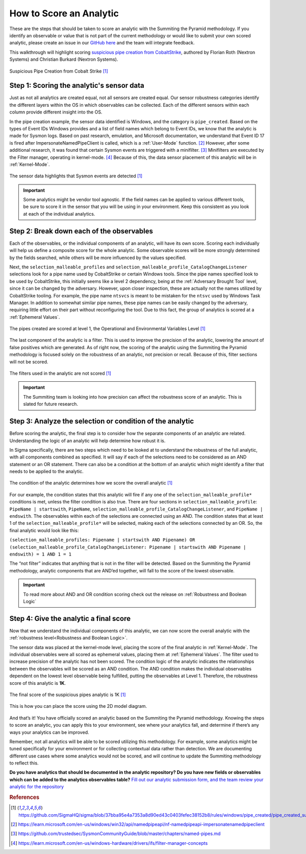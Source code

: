 How to Score an Analytic
========================

These are the steps that should be taken to score an analytic with the Summiting the Pyramid methodology. If you identify an observable or value that is not part of the current methodology or would like to submit your own scored analytic, please create an issue in our `GitHub here <https://github.com/center-for-threat-informed-defense/summiting-the-pyramid/issues>`_ and the team will integrate feedback.

This walkthrough will highlight scoring `suspicious pipe creation from CobaltStrike <https://github.com/SigmaHQ/sigma/blob/37bba95e4a7353a8d90ed43c0403fefec38152b8/rules/windows/pipe_created/pipe_created_susp_cobaltstrike_pipe_patterns.yml>`_, authored by Florian Roth (Nextron Systems) and Christian Burkard (Nextron Systems).

.. figure:: _static/pipes_analytic.png
   :alt: Suspicious Pipe Creation Analytic
   :align: center

   Suspicious Pipe Creation from Cobalt Strike [#f1]_

Step 1: Scoring the analytic's sensor data
------------------------------------------
Just as not all analytics are created equal, not all sensors are created equal. Our sensor robustness categories identify the different layers within the OS in which observables can be collected. Each of the different sensors within each column provide different insight into the OS.

In the pipe creation example, the sensor data identified is Windows, and the category is ``pipe_created``. Based on the types of Event IDs Windows provides and a list of field names which belong to Event IDs, we know that the analytic is made for Sysmon logs. Based on past research, emulation, and Microsoft documentation, we understand that Event ID 17 is fired after ImpersonateNamedPipeClient is called, which is a :ref:`User-Mode` function. [#f2]_ However, after some additional research, it was found that certain Sysmon events are triggered with a minifilter. [#f3]_ Minifilters are executed by the Filter manager, operating in kernel-mode. [#f4]_ Because of this, the data sensor placement of this analytic will be in :ref:`Kernel-Mode`.

.. figure:: _static/pipes_collectionsource_08022023.PNG
   :alt: Suspicious Pipe Creation Analytic Sensor Data
   :align: center

   The sensor data highlights that Sysmon events are detected [#f1]_

.. important:: Some analytics might be vendor tool agnostic.
    If the field names can be applied to various different tools, be sure to score it in the sensor that you will be using in your environment. Keep this consistent as you look at each of the individual analytics.

Step 2: Break down each of the observables
------------------------------------------
Each of the observables, or the individual components of an analytic, will have its own score. Scoring each individually will help us define a composite score for the whole analytic. Some observable scores will be more strongly determined by the fields searched, while others will be more influenced by the values specified. 

Next, the ``selection_malleable_profiles`` and ``selection_malleable_profile_CatalogChangeListener`` selections look for a pipe name used by CobaltStrike or certain Windows tools. Since the pipe names specified look to be used by CobaltStrike, this initially seems like a level 2 dependency, being at the :ref:`Adversary Brought Tool` level, since it can be changed by the adversary. However, upon closer inspection, these are actually not the names utilized by CobaltStrike tooling. For example, the pipe name ``ntsvcs`` is meant to be mistaken for the ``ntsvc`` used by Windows Task Manager. In addition to somewhat similar pipe names, these pipe names can be easily changed by the adversary, requiring little effort on their part without reconfiguring the tool. Due to this fact, the group of analytics is scored at a :ref:`Ephemeral Values`.

.. figure:: _static/pipes_level1_07052023.png
   :alt: Suspicious Pipe Creation selections scored at level 1
   :align: center

   The pipes created are scored at level 1, the Operational and Environmental Variables Level [#f1]_

The last component of the analytic is a filter. This is used to improve the precision of the analytic, lowering the amount of false positives which are generated. As of right now, the scoring of the analytic using the Summiting the Pyramid methodology is focused solely on the robustness of an analytic, not precision or recall. Because of this, filter sections will not be scored. 

.. figure:: _static/pipes_filter.png
   :alt: Suspicious Pipe Creation filter
   :align: center

   The filters used in the analytic are not scored [#f1]_

.. important:: The Summiting team is looking into how precision can affect the robustness score of an analytic. This is slated for future research.

Step 3: Analyze the selection or condition of the analytic
----------------------------------------------------------

Before scoring the analytic, the final step is to consider how the separate components of an analytic are related. Understanding the logic of an analytic will help determine how robust it is.

In Sigma specifically, there are two steps which need to be looked at to understand the robustness of the full analytic, with all components combined as specified. It will say if each of the selections need to be considered as an AND statement or an OR statement. There can also be a condition at the bottom of an analytic which might identify a filter that needs to be applied to the analytic.

.. figure:: _static/pipes_condition.png
   :alt: Suspicious Pipe Creation condition
   :align: center

   The condition of the analytic determines how we score the overall analytic [#f1]_

For our example, the condition states that this analytic will fire if any one of the ``selection_malleable_profile*`` conditions is met, unless the filter condition is also true. There are four sections in ``selection_malleable_profile``: ``PipeName | startswith``, ``PipeName``,  ``selection_malleable_profile_CatalogChangeListener``, and ``PipeName | endswith``. The observables within each of the selections are connected using an AND. The condition states that at least 1 of the ``selection_malleable_profile*`` will be selected, making each of the selections connected by an OR. So, the final analytic would look like this:

``(selection_malleable_profiles: Pipename | startswith AND Pipename) OR (selection_malleable_profile_CatalogChangeListener: Pipename | startswith AND Pipename | endswith) = 1 AND 1 = 1``

The “not filter” indicates that anything that is not in the filter will be detected. Based on the Summiting the Pyramid methodology, analytic components that are AND’ed together, will fall to the score of the lowest observable. 

.. important:: To read more about AND and OR condition scoring 
    check out the release on :ref:`Robustness and Boolean Logic`

Step 4: Give the analytic a final score
---------------------------------------

Now that we understand the individual components of this analytic, we can now score the overall analytic with the :ref:`robustness level<Robustness and Boolean Logic>`. 

The sensor data was placed at the kernel-mode level, placing the score of the final analytic in :ref:`Kernel-Mode`. The individual observables were all scored as ephemeral values, placing them at :ref:`Ephemeral Values`. The filter used to increase precision of the analytic has not been scored. The condition logic of the analytic indicates the relationships between the observables will be scored as an AND condition. The AND condition makes the individual observables dependent on the lowest level observable being fulfilled, putting the observables at Level 1. Therefore, the robustness score of this analytic is **1K**.

.. figure:: _static/pipes_finalscore_08022023.png
   :alt: Suspicious Pipe Creation final score
   :align: center

   The final score of the suspicious pipes analytic is 1K [#f1]_

This is how you can place the score using the 2D model diagram.

.. figure:: _static/pipes_2Dmodel_08022023.png
   :alt: Suspicious Pipe Creation final score
   :align: center

And that’s it! You have officially scored an analytic based on the Summiting the Pyramid methodology. Knowing the steps to score an analytic, you can apply this to your environment, see where your analytics fall, and determine if there’s any ways your analytics can be improved.

Remember, not all analytics will be able to be scored utilizing this methodology. For example, some analytics might be tuned specifically for your environment or for collecting contextual data rather than detection. We are documenting different use cases where some analytics would not be scored, and will continue to update the Summiting methodology to reflect this.

**Do you have analytics that should be documented in the analytic repository? Do you have new fields or observables which can be added to the analytics observables table?** `Fill out our analytic submission form, and the team review your analytic for the repository <https://github.com/center-for-threat-informed-defense/summiting-the-pyramid/issues/new?assignees=marvel90120&labels=analytic%2Cissue&projects=&template=analytic_submission.yml&title=%5BAnalytic-Submission%5D%3A+>`_

.. rubric:: References

.. [#f1] https://github.com/SigmaHQ/sigma/blob/37bba95e4a7353a8d90ed43c0403fefec38152b8/rules/windows/pipe_created/pipe_created_susp_cobaltstrike_pipe_patterns.yml
.. [#f2] https://learn.microsoft.com/en-us/windows/win32/api/namedpipeapi/nf-namedpipeapi-impersonatenamedpipeclient
.. [#f3] https://github.com/trustedsec/SysmonCommunityGuide/blob/master/chapters/named-pipes.md
.. [#f4] https://learn.microsoft.com/en-us/windows-hardware/drivers/ifs/filter-manager-concepts